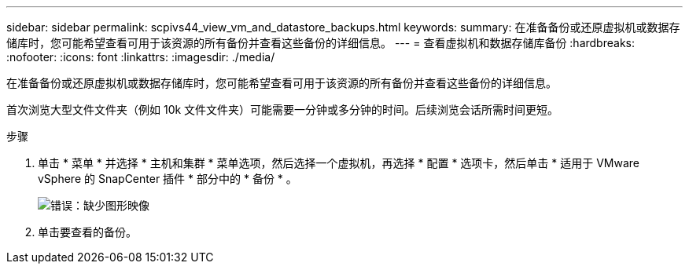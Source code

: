 ---
sidebar: sidebar 
permalink: scpivs44_view_vm_and_datastore_backups.html 
keywords:  
summary: 在准备备份或还原虚拟机或数据存储库时，您可能希望查看可用于该资源的所有备份并查看这些备份的详细信息。 
---
= 查看虚拟机和数据存储库备份
:hardbreaks:
:nofooter: 
:icons: font
:linkattrs: 
:imagesdir: ./media/


[role="lead"]
在准备备份或还原虚拟机或数据存储库时，您可能希望查看可用于该资源的所有备份并查看这些备份的详细信息。

首次浏览大型文件文件夹（例如 10k 文件文件夹）可能需要一分钟或多分钟的时间。后续浏览会话所需时间更短。

.步骤
. 单击 * 菜单 * 并选择 * 主机和集群 * 菜单选项，然后选择一个虚拟机，再选择 * 配置 * 选项卡，然后单击 * 适用于 VMware vSphere 的 SnapCenter 插件 * 部分中的 * 备份 * 。
+
image:scpivs44_image14.png["错误：缺少图形映像"]

. 单击要查看的备份。

